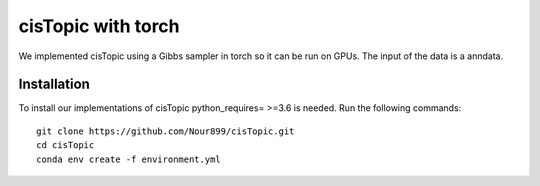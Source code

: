 cisTopic with torch
==========

We implemented cisTopic using a Gibbs sampler in torch so it can be run on GPUs.
The input of the data is a anndata.

Installation
************

To install our implementations of cisTopic python_requires= >=3.6 is needed. 
Run the following commands::

	
	git clone https://github.com/Nour899/cisTopic.git
	cd cisTopic
	conda env create -f environment.yml
	



